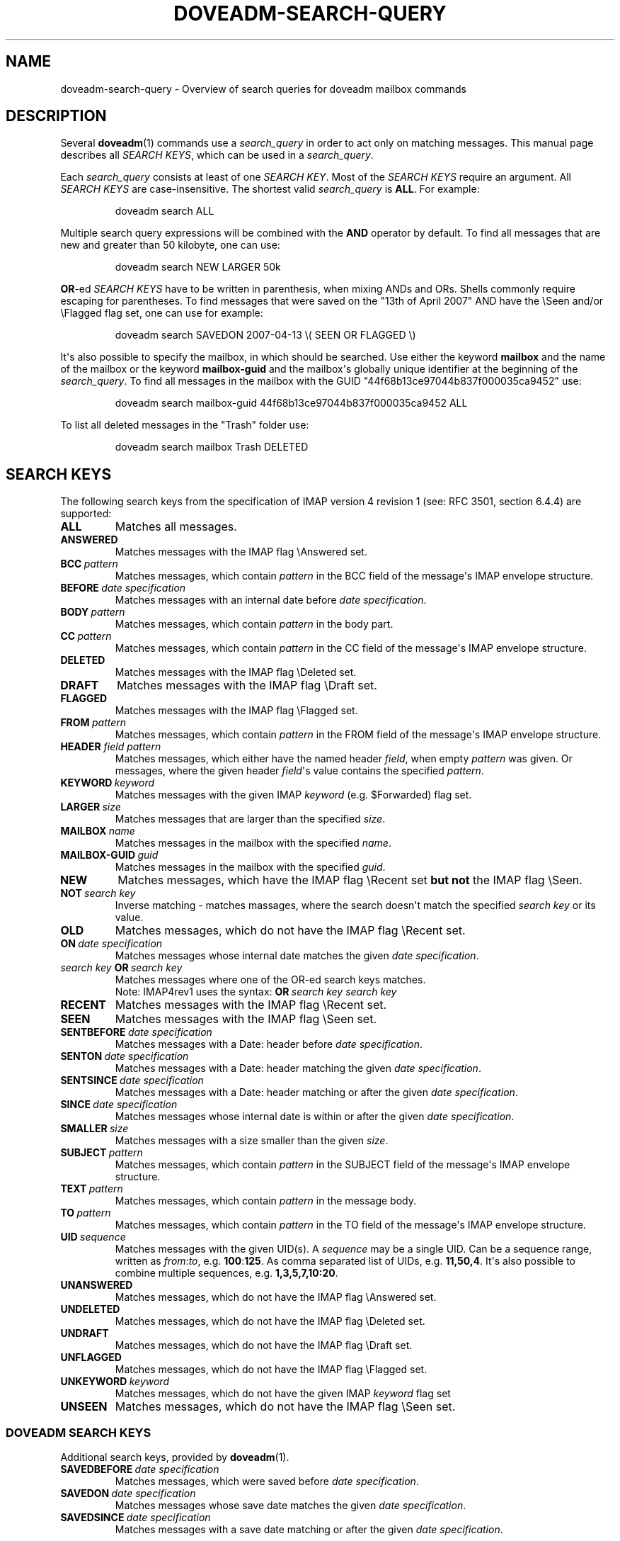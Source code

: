.\" Copyright (c) 2010 Dovecot authors, see the included COPYING file
.TH DOVEADM\-SEARCH\-QUERY 7 "2011-11-16" "Dovecot v2.0" "Dovecot"
.SH NAME
doveadm\-search\-query \- Overview of search queries for doveadm mailbox \
commands
.\"------------------------------------------------------------------------
.SH DESCRIPTION
Several
.BR doveadm (1)
commands use a
.I search_query
in order to act only on matching messages.
This manual page describes all
.IR SEARCH\ KEYS ,
which can be used in a
.IR search_query .
.PP
Each
.I search_query
consists at least of one
.IR SEARCH\ KEY .
Most of the
.I SEARCH KEYS
require an argument.
All
.I SEARCH\ KEYS
are case\-insensitive.
The shortest valid
.I search_query
is
.BR ALL .
For example:
.sp
.RS
.nf
doveadm search ALL
.fi
.RE
.PP
Multiple search query expressions will be combined with the
.B AND
operator by default.
To find all messages that are new and greater than 50 kilobyte, one can
use:
.sp
.RS
.nf
doveadm search NEW LARGER 50k
.fi
.RE
.PP
.BR OR \-ed
.I SEARCH KEYS
have to be written in parenthesis, when mixing ANDs and ORs.
Shells commonly require escaping for parentheses.
To find messages that were saved on the \(dq13th of April  2007\(dq AND
have the \(rsSeen and/or \(rsFlagged flag set, one
can use for example:
.sp
.RS
.nf
doveadm search SAVEDON 2007\-04\-13 \(rs( SEEN OR FLAGGED \(rs)
.fi
.RE
.PP
It\(aqs also possible to specify the mailbox, in which should be searched.
Use either the keyword
.B mailbox
and the name of the mailbox or the keyword
.B mailbox\-guid
and the mailbox\(aqs globally unique identifier at the beginning of the
.IR search_query .
To find all messages in the mailbox with the GUID
\(dq44f68b13ce97044b837f000035ca9452\(dq use:
.sp
.RS
.nf
doveadm search mailbox\-guid 44f68b13ce97044b837f000035ca9452 ALL
.fi
.RE
.PP
To list all deleted messages in the \(dqTrash\(dq folder use:
.sp
.RS
.nf
doveadm search mailbox Trash DELETED
.fi
.RE
.\"------------------------------------------------------------------------
.SH SEARCH KEYS
The following search keys from the specification of IMAP version 4 revision
1 (see: RFC 3501, section 6.4.4) are supported:
.\"-----------------
.TP
.B ALL
Matches all messages.
.\"-----------------
.TP
.B ANSWERED
Matches messages with the IMAP flag \(rsAnswered set.
.\"-----------------
.TP
.BI BCC\  pattern
Matches messages, which contain
.I pattern
in the BCC field of the message\(aqs IMAP envelope structure.
.\"-----------------
.TP
.BI BEFORE \ date\ specification
Matches messages with an internal date before
.IR date\ specification .
.\"-----------------
.TP
.BI BODY\  pattern
Matches messages, which contain
.I pattern
in the body part.
.\"-----------------
.TP
.BI CC\  pattern
Matches messages, which contain
.I pattern
in the CC field of the message\(aqs IMAP envelope structure.
.\"-----------------
.TP
.B DELETED
Matches messages with the IMAP flag \(rsDeleted set.
.\"-----------------
.TP
.B DRAFT
Matches messages with the IMAP flag \(rsDraft set.
.\"-----------------
.TP
.B FLAGGED
Matches messages with the IMAP flag \(rsFlagged set.
.\"-----------------
.TP
.BI FROM\  pattern
Matches messages, which contain
.I pattern
in the FROM field of the message\(aqs IMAP envelope structure.
.\"-----------------
.TP
\fBHEADER\fP \fIfield\fP \fIpattern\fP
Matches messages, which either have the named header
.IR field ,
when empty
.I pattern
was given.
Or messages, where the given header
.IR field \(aqs
value contains the specified
.IR pattern .
.\"-----------------
.TP
.BI KEYWORD\  keyword
Matches messages with the given IMAP
.I keyword
(e.g. \(DoForwarded) flag set.
.\"-----------------
.TP
.BI LARGER\  size
Matches messages that are larger than the specified
.IR size .
.\"-----------------
.TP
.BI MAILBOX\  name
Matches messages in the mailbox with the specified
.IR name .
.\"-----------------
.TP
.BI MAILBOX\-GUID\  guid
Matches messages in the mailbox with the specified
.IR guid .
.\"-----------------
.TP
.B NEW
Matches messages, which have the IMAP flag \(rsRecent set
.B but not
the IMAP flag \(rsSeen.
.\"-----------------
.TP
.BI NOT\  search\ key
Inverse matching \- matches massages, where the search doesn\(aqt match
the specified
.I search\ key
or its value.
.\"-----------------
.TP
.B OLD
Matches messages, which do not have the IMAP flag \(rsRecent set.
.\"-----------------
.TP
.BI ON\  date\ specification
Matches messages whose internal date matches the given
.IR date\ specification .
.\"-----------------
.TP
.IB search\ key\  OR\  search\ key
Matches messages where one of the OR\-ed search keys matches.
.br
Note: IMAP4rev1 uses the syntax:
.BI OR\  search\ key\ search\ key
.\"-----------------
.TP
.B RECENT
Matches messages with the IMAP flag \(rsRecent set.
.\"-----------------
.TP
.B SEEN
Matches messages with the IMAP flag \(rsSeen set.
.\"-----------------
.TP
.BI SENTBEFORE\  date\ specification
Matches messages with a Date: header before
.IR date\ specification .
.\"-----------------
.TP
.BI SENTON\  date\ specification
Matches messages with a Date: header matching the given
.IR date\ specification .
.\"-----------------
.TP
.BI SENTSINCE\  date\ specification
Matches messages with a Date: header matching or after the given
.IR date\ specification .
.\"-----------------
.TP
.BI SINCE\  date\ specification
Matches messages whose internal date is within or after the given
.IR date\ specification .
.\"-----------------
.TP
.BI SMALLER\  size
Matches messages with a size smaller than the given
.IR size .
.\"-----------------
.TP
.BI SUBJECT\  pattern
Matches messages, which contain
.I pattern
in the SUBJECT field of the message\(aqs IMAP envelope structure.
.\"-----------------
.TP
.BI TEXT\  pattern
Matches messages, which contain
.I pattern
in the message body.
.\"-----------------
.TP
.BI TO\  pattern
Matches messages, which contain
.I pattern
in the TO field of the message\(aqs IMAP envelope structure.
.\"-----------------
.TP
.BI UID\  sequence
Matches messages with the given UID(s).
A
.I sequence
may be a single UID.
Can be a sequence range, written as
.IR from : to ,
.RB e.g.\  100 : 125 .
As comma separated list of UIDs, e.g.
.BR 11,50,4 .
It\(aqs also possible to combine multiple sequences, e.g.
.BR 1,3,5,7,10:20 .
.\"-----------------
.TP
.B UNANSWERED
Matches messages, which do not have the IMAP flag \(rsAnswered set.
.\"-----------------
.TP
.B UNDELETED
Matches messages, which do not have the IMAP flag \(rsDeleted set.
.\"-----------------
.TP
.B UNDRAFT
Matches messages, which do not have the IMAP flag \(rsDraft set.
.\"-----------------
.TP
.B UNFLAGGED
Matches messages, which do not have the IMAP flag \(rsFlagged set.
.\"-----------------
.TP
.BI UNKEYWORD\  keyword
Matches messages, which do not have the given IMAP
.I keyword
flag set
.\"-----------------
.TP
.B UNSEEN
Matches messages, which do not have the IMAP flag \(rsSeen set.
.\"-------------------------------------
.SS DOVEADM SEARCH KEYS
Additional search keys, provided by
.BR doveadm (1).
.\"-----------------
.TP
.BI SAVEDBEFORE\  date\ specification
Matches messages, which were saved before
.IR date\ specification .
.\"-----------------
.TP
.BI SAVEDON\  date\ specification
Matches messages whose save date matches the given
.IR date\ specification .
.\"-----------------
.TP
.BI SAVEDSINCE\  date\ specification
Matches messages with a save date matching or after the given
.IR date\ specification .
.\"------------------------------------------------------------------------
.SH DATE SPECIFICATION
.BR doveadm (1)
supports a few additional
.I date specification
formats.
They can be used anywhere, where a
.I date specification
value is obligatory.
.TP
.IB day \- month \- year
Default IMAP4rev1 date format.
.br
.IR day ,
the day of month:
.BR 1 \- 31 .
.br
.IR month ,
the abbreviated month name:
.BR Jan ,
.BR Feb ,
.BR Mar ,
.BR Apr ,
.BR May ,
.BR Jun ,
.BR Jul ,
.BR Aug ,
.BR Sep ,
.BR Oct ,
.BR Nov \ or
.BR Dec .
.br
.IR year ,
four digits of year, e.g.
.BR 2007 .
.br
For example the \(dq13th of April 2007\(dq will be represented as
.BR 13\-Apr\-2007 .
.
.TP
.I interval
Combination of a positive integer
.I number
and a
.IR time\ unit .
.br
Available
.I time\ units
are:
.BR weeks " (abbr: " w ),
.BR days " (abbr: " d ),
.BR hours " (abbr: " h ),
.BR mins " (abbr: " m ") and"
.BR secs " (abbr: " s ).
.br
To match messages from last week, you may specify for example:
.BR since\ 1w ,
.BR since\ 1weeks \ or
.BR since\ 7days .
.
.TP
.I Unix timestamp
A 10 digit Unix timestamp, seconds since the 1st of January 1970, 00:00:00
UTC.
For example the \(dq13th of April 2007\(dq will be represented as
.BR 1176418800 .
.
.TP
.I YYYY\-MM\-DD
Extended ISO\-8601 calendar date format.
For example the \(dq13th of April 2007\(dq will be represented as
.BR 2007\-04\-13 .
.\"------------------------------------------------------------------------
.SH SIZE
.BR doveadm (1)
provides also an additional
.I size
representation format.
The following formats can be used anywhere, where a
.I size
value is obligatory.
.TP
.I octets
The message size in octets, as specified in the IMAP4rev1 specification.
.TP
.I size
The message size in
.BR B \ (byte),
.BR k \ (kilobyte),
.BR M \ (megabyte),
.BR G \ (gigabyte)\ or
.BR T \ (terabyte).
.br
To match messages, bigger than 1 megabyte, you may specify for example:
.BR larger\ 1M \ or
.BR larger\ 1024k .
.\"------------------------------------------------------------------------
.SH SEE ALSO
.BR doveadm (1),
.BR doveadm\-search (1)
